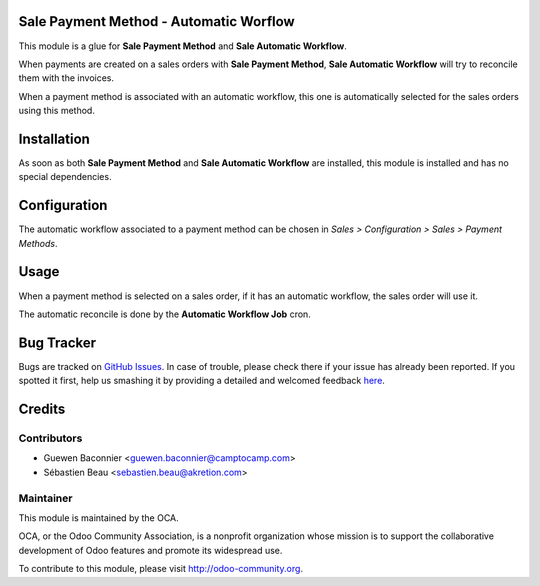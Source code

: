 Sale Payment Method - Automatic Worflow
=======================================

This module is a glue for **Sale Payment Method** and **Sale
Automatic Workflow**.

When payments are created on a sales orders with
**Sale Payment Method**, **Sale Automatic Workflow** will try to
reconcile them with the invoices.

When a payment method is associated with an automatic workflow, this one
is automatically selected for the sales orders using this method.

Installation
============

As soon as both **Sale Payment Method** and **Sale Automatic Workflow**
are installed, this module is installed and has no special
dependencies.

Configuration
=============

The automatic workflow associated to a payment method can be chosen in
`Sales > Configuration > Sales > Payment Methods`.

Usage
=====

When a payment method is selected on a sales order, if it has an
automatic workflow, the sales order will use it.

The automatic reconcile is done by the **Automatic Workflow Job** cron.


Bug Tracker
===========

Bugs are tracked on `GitHub Issues <https://github.com/OCA/e-commerce/issues>`_.
In case of trouble, please check there if your issue has already been reported.
If you spotted it first, help us smashing it by providing a detailed and welcomed feedback
`here <https://github.com/OCA/e-commerce/issues/new?body=module:%20sale_payment_method_automatic_workflow%0Aversion:%208.0%0A%0A**Steps%20to%20reproduce**%0A-%20...%0A%0A**Current%20behavior**%0A%0A**Expected%20behavior**>`_.


Credits
=======

Contributors
------------

* Guewen Baconnier <guewen.baconnier@camptocamp.com>
* Sébastien Beau <sebastien.beau@akretion.com>

Maintainer
----------

.. image:: http://odoo-community.org/logo.png
   :alt: Odoo Community Association
   :target: http://odoo-community.org

This module is maintained by the OCA.

OCA, or the Odoo Community Association, is a nonprofit organization whose mission is to support the collaborative development of Odoo features and promote its widespread use.

To contribute to this module, please visit http://odoo-community.org.
